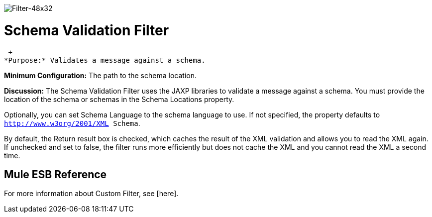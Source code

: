image:Filter-48x32.png[Filter-48x32]

= Schema Validation Filter

 +
*Purpose:* Validates a message against a schema.

*Minimum Configuration:* The path to the schema location.

*Discussion:* The Schema Validation Filter uses the JAXP libraries to validate a message against a schema. You must provide the location of the schema or schemas in the Schema Locations property.

Optionally, you can set Schema Language to the schema language to use. If not specified, the property defaults to `http://www.w3org/2001/XML Schema`.

By default, the Return result box is checked, which caches the result of the XML validation and allows you to read the XML again. If unchecked and set to false, the filter runs more efficiently but does not cache the XML and you cannot read the XML a second time.

== Mule ESB Reference

For more information about Custom Filter, see [here].
